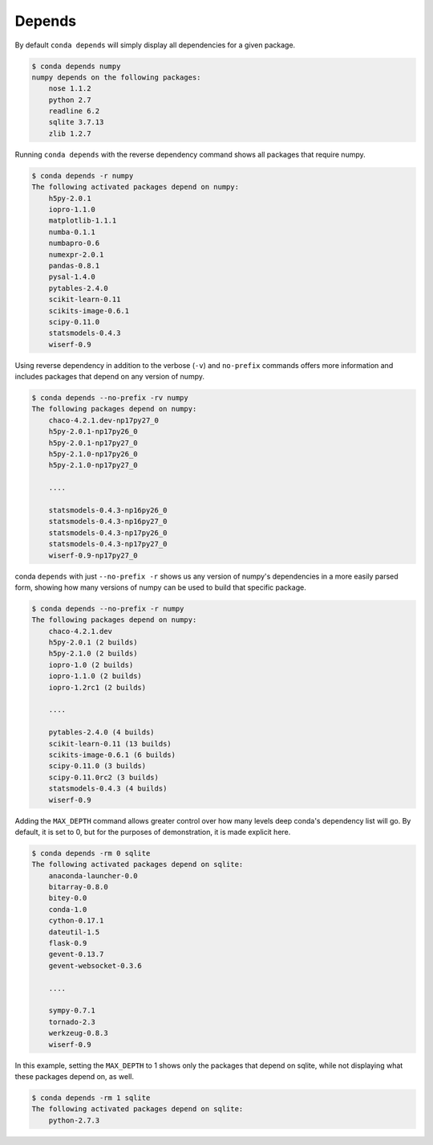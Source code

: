 .. _depends_example:

Depends
-------

By default ``conda depends`` will simply display all dependencies
for a given package.

.. code-block:: bash

    $ conda depends numpy
    numpy depends on the following packages:
        nose 1.1.2
        python 2.7
        readline 6.2
        sqlite 3.7.13
        zlib 1.2.7

Running ``conda depends`` with the reverse dependency command shows all packages that require numpy.

.. code-block:: bash

    $ conda depends -r numpy
    The following activated packages depend on numpy:
        h5py-2.0.1
        iopro-1.1.0
        matplotlib-1.1.1
        numba-0.1.1
        numbapro-0.6
        numexpr-2.0.1
        pandas-0.8.1
        pysal-1.4.0
        pytables-2.4.0
        scikit-learn-0.11
        scikits-image-0.6.1
        scipy-0.11.0
        statsmodels-0.4.3
        wiserf-0.9

Using reverse dependency in addition to the verbose (``-v``) and ``no-prefix`` commands offers
more information and includes packages that depend on any version of numpy.

.. code-block:: bash

    $ conda depends --no-prefix -rv numpy
    The following packages depend on numpy:
        chaco-4.2.1.dev-np17py27_0
        h5py-2.0.1-np17py26_0
        h5py-2.0.1-np17py27_0
        h5py-2.1.0-np17py26_0
        h5py-2.1.0-np17py27_0

        ....

        statsmodels-0.4.3-np16py26_0
        statsmodels-0.4.3-np16py27_0
        statsmodels-0.4.3-np17py26_0
        statsmodels-0.4.3-np17py27_0
        wiserf-0.9-np17py27_0

conda ``depends`` with just ``--no-prefix -r`` shows us any version of numpy's dependencies in a more easily parsed
form, showing how many versions of numpy can be used to build that specific package.

.. code-block:: bash

    $ conda depends --no-prefix -r numpy
    The following packages depend on numpy:
        chaco-4.2.1.dev
        h5py-2.0.1 (2 builds)
        h5py-2.1.0 (2 builds)
        iopro-1.0 (2 builds)
        iopro-1.1.0 (2 builds)
        iopro-1.2rc1 (2 builds)

        ....

        pytables-2.4.0 (4 builds)
        scikit-learn-0.11 (13 builds)
        scikits-image-0.6.1 (6 builds)
        scipy-0.11.0 (3 builds)
        scipy-0.11.0rc2 (3 builds)
        statsmodels-0.4.3 (4 builds)
        wiserf-0.9

Adding the ``MAX_DEPTH`` command allows greater control over how many levels 
deep conda's dependency list will go.  By default, it is set to 0, but
for the purposes of demonstration, it is made explicit here.

.. code-block:: bash

    $ conda depends -rm 0 sqlite
    The following activated packages depend on sqlite:
        anaconda-launcher-0.0
        bitarray-0.8.0
        bitey-0.0
        conda-1.0
        cython-0.17.1
        dateutil-1.5
        flask-0.9
        gevent-0.13.7
        gevent-websocket-0.3.6
        
        ....

        sympy-0.7.1
        tornado-2.3
        werkzeug-0.8.3
        wiserf-0.9

In this example, setting the ``MAX_DEPTH`` to 1 shows only the packages 
that depend on sqlite, while not displaying what these packages depend
on, as well.

.. code-block:: bash

    $ conda depends -rm 1 sqlite
    The following activated packages depend on sqlite:
        python-2.7.3


